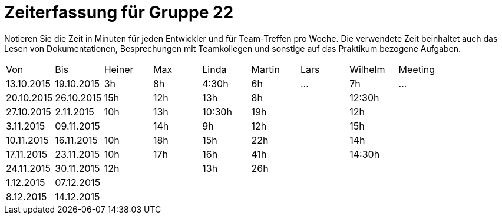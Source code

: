 = Zeiterfassung für Gruppe 22

Notieren Sie die Zeit in Minuten für jeden Entwickler und für Team-Treffen pro Woche.
Die verwendete Zeit beinhaltet auch das Lesen von Dokumentationen, Besprechungen mit Teamkollegen und sonstige auf das Praktikum bezogene Aufgaben.

// See http://asciidoctor.org/docs/user-manual/#tables
[option="headers"]
|===
|Von |Bis |Heiner |Max |Linda |Martin |Lars |Wilhelm |Meeting
|13.10.2015|19.10.2015|3h|8h|4:30h |6h    |…    |7h   |…
|20.10.2015|26.10.2015|15h|12h|13h|8h||12:30h|
|27.10.2015|2.11.2015|10h|13h|10:30h|19h||12h|
|3.11.2015|09.11.2015||14h|9h|12h||15h|
|10.11.2015|16.11.2015|10h|18h|15h|22h||14h|
|17.11.2015|23.11.2015|10h|17h|16h|41h||14:30h|
|24.11.2015|30.11.2015|12h||13h|26h|||
|1.12.2015|07.12.2015|||||||
|8.12.2015|14.12.2015|||||||
|===

